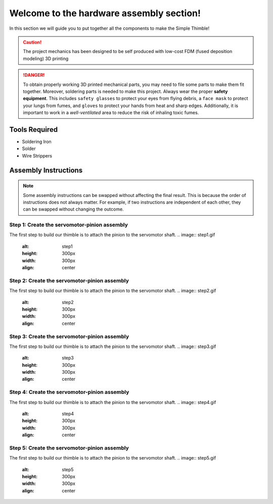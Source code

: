 Welcome to the hardware assembly section!
+++++++++++++++++++++++++++++++++++++++++

In this section we will guide you to put together all the components to make the Simple Thimble!

.. caution::
    The project mechanics has been designed to be self produced with low-cost FDM (fused deposition modeling) 3D printing

.. danger:: 
    To obtain properly working 3D printed mechanical parts, you may need to file some parts to make them fit together. Moreover, soldering parts is needed to make this project.
    Always wear the proper **safety equipment**. This includes ``safety glasses`` to protect your eyes from flying debris, a ``face mask`` to protect your lungs from fumes, and ``gloves`` to protect your hands from heat and sharp edges. Additionally, it is important to work in a *well-ventilated* area to reduce the risk of inhaling toxic fumes.

Tools Required 
=============== 
* Soldering Iron 
* Solder 
* Wire Strippers 


Assembly Instructions 
========================== 

.. note:: 
    Some assembly instructions can be swapped without affecting the final result. This is because the order of instructions does not always matter. For example, if two instructions are independent of each other, they can be swapped without changing the outcome.

Step 1: Create the servomotor-pinion assembly
-------------------------------------------------

The first step to build our thimble is to attach the pinion to the servomotor shaft. 
.. image:: step1.gif
   :alt: step1
   :height: 300px
   :width: 300px
   :align: center

Step 2: Create the servomotor-pinion assembly
-------------------------------------------------

The first step to build our thimble is to attach the pinion to the servomotor shaft. 
.. image:: step2.gif
   :alt: step2
   :height: 300px
   :width: 300px
   :align: center

Step 3: Create the servomotor-pinion assembly
-------------------------------------------------

The first step to build our thimble is to attach the pinion to the servomotor shaft. 
.. image:: step3.gif
   :alt: step3
   :height: 300px
   :width: 300px
   :align: center

Step 4: Create the servomotor-pinion assembly
-------------------------------------------------

The first step to build our thimble is to attach the pinion to the servomotor shaft. 
.. image:: step4.gif
   :alt: step4
   :height: 300px
   :width: 300px
   :align: center

Step 5: Create the servomotor-pinion assembly
-------------------------------------------------

The first step to build our thimble is to attach the pinion to the servomotor shaft. 
.. image:: step5.gif
   :alt: step5
   :height: 300px
   :width: 300px
   :align: center

